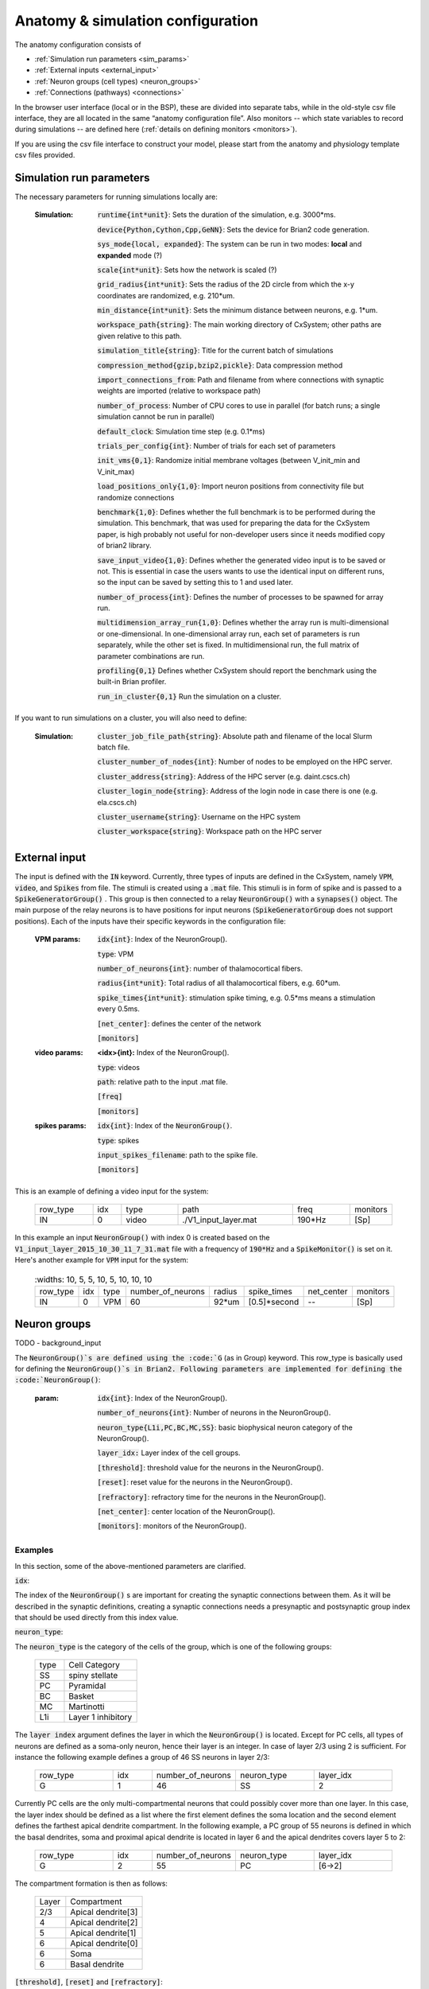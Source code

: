 ﻿.. _config_file:

Anatomy & simulation configuration
==================================

The anatomy configuration consists of

* :ref:`Simulation run parameters <sim_params>`
* :ref:`External inputs <external_input>`
* :ref:`Neuron groups (cell types) <neuron_groups>`
* :ref:`Connections (pathways) <connections>`

In the browser user interface (local or in the BSP), these are divided into separate tabs, while in the old-style
csv file interface, they are all located in the same “anatomy configuration file”. Also monitors -- which state
variables to record during simulations -- are defined here (:ref:`details on defining monitors <monitors>`).

If you are using the csv file interface to construct your model, please start from the anatomy and physiology
template csv files provided.

.. _sim_params:

Simulation run parameters
-------------------------

The necessary parameters for running simulations locally are:

    :Simulation:  :code:`runtime{int*unit}`: Sets the duration of the simulation, e.g. 3000*ms.

        :code:`device{Python,Cython,Cpp,GeNN}`: Sets the device for Brian2 code generation.

        :code:`sys_mode{local, expanded}`: The system can be run in two modes: **local** and **expanded** mode (?)

        :code:`scale{int*unit}`: Sets how the network is scaled (?)

        :code:`grid_radius{int*unit}`: Sets the radius of the 2D circle from which the x-y coordinates are randomized, e.g. 210*um.

        :code:`min_distance{int*unit}`: Sets the minimum distance between neurons, e.g. 1*um.

        :code:`workspace_path{string}`: The main working directory of CxSystem; other paths are given relative to this path.

        :code:`simulation_title{string}`: Title for the current batch of simulations

        :code:`compression_method{gzip,bzip2,pickle}`: Data compression method

        :code:`import_connections_from`: Path and filename from where connections with synaptic weights are imported (relative to workspace path)

        :code:`number_of_process`: Number of CPU cores to use in parallel (for batch runs; a single simulation cannot be run in parallel)

        :code:`default_clock`: Simulation time step (e.g. 0.1*ms)

        :code:`trials_per_config{int}`: Number of trials for each set of parameters

        :code:`init_vms{0,1}`: Randomize initial membrane voltages (between V_init_min and V_init_max)

        :code:`load_positions_only{1,0}`: Import neuron positions from connectivity file but randomize connections

        :code:`benchmark{1,0}`: Defines whether the full benchmark is to be performed during the simulation. This benchmark, that was used for preparing the data for the CxSystem paper, is high probably not useful for non-developer users since it needs modified copy of brian2 library.

        :code:`save_input_video{1,0}`: Defines whether the generated video input is to be saved or not. This is essential in case the users wants to use the identical input on different runs, so the input can be saved by setting this to 1 and used later.

        :code:`number_of_process{int}`: Defines the number of processes to be spawned for array run.

        :code:`multidimension_array_run{1,0}`: Defines whether the array run is multi-dimensional or one-dimensional. In one-dimensional array run, each set of parameters is run separately, while the other set is fixed. In multidimensional run, the full matrix of parameter combinations are run.

        :code:`profiling{0,1}` Defines whether CxSystem should report the benchmark using the built-in Brian profiler.

        :code:`run_in_cluster{0,1}` Run the simulation on a cluster.


If you want to run simulations on a cluster, you will also need to define:

    :Simulation:  :code:`cluster_job_file_path{string}`: Absolute path and filename of the local Slurm batch file.

        :code:`cluster_number_of_nodes{int}`: Number of nodes to be employed on the HPC server.

        :code:`cluster_address{string}`: Address of the HPC server (e.g. daint.cscs.ch)

        :code:`cluster_login_node{string}`: Address of the login node in case there is one (e.g. ela.cscs.ch)

        :code:`cluster_username{string}`: Username on the HPC system

        :code:`cluster_workspace{string}`: Workspace path on the HPC server


.. _external_input:

External input
--------------

The input is defined with the :code:`IN` keyword. Currently, three types of inputs are defined in the CxSystem, namely :code:`VPM`, \
:code:`video`, and :code:`Spikes` from file.  The stimuli is created using a :code:`.mat` file. This stimuli is in form of spike and is passed \
to a :code:`SpikeGeneratorGroup()` . This group is then connected to a relay :code:`NeuronGroup()` with a :code:`synapses()` object. \
The main purpose of the relay neurons is to have positions for input neurons (:code:`SpikeGeneratorGroup` does not support \
positions). Each of the inputs have their specific keywords in the configuration file:

    :VPM params: :code:`idx{int}`: Index of the NeuronGroup().

        :code:`type`: VPM

        :code:`number_of_neurons{int}`: number of thalamocortical fibers.

        :code:`radius{int*unit}`: Total radius of all thalamocortical fibers, e.g. 60*um.

        :code:`spike_times{int*unit}`: stimulation spike timing, e.g. 0.5*ms means a stimulation every 0.5ms.

        :code:`[net_center]`: defines the center of the network

        :code:`[monitors]`


    :video params: **<idx>{int}:** Index of the NeuronGroup().

        :code:`type`: videos

        :code:`path`: relative path to the input .mat file.

        :code:`[freq]`

        :code:`[monitors]`


    :spikes params: :code:`idx{int}`: Index of the :code:`NeuronGroup()`.

        :code:`type`: spikes

        :code:`input_spikes_filename`: path to the spike file.

        :code:`[monitors]`


This is an example of defining a video input for the system:

  .. csv-table::
     :widths: 10, 5, 10, 20, 10, 5

     row_type,idx,type,path,freq,monitors
     IN,0,video, ./V1_input_layer.mat ,190*Hz ,[Sp]

In this example an input :code:`NeuronGroup()` with index 0 is created based on the :code:`V1_input_layer_2015_10_30_11_7_31.mat` file with a frequency of :code:`190*Hz` and a :code:`SpikeMonitor()` is set on it.
Here's another example for :code:`VPM` input for the system:

  .. csv-table::
     :widths: 10, 5, 5, 10, 5, 10, 10, 10 

    row_type,idx,type,number_of_neurons,radius,spike_times,net_center,monitors
    IN,0, VPM,60,92*um,[0.5]*second, -- ,[Sp]


.. _neuron_groups:

Neuron groups
-------------

TODO - background_input

The :code:`NeuronGroup()`s are defined using the :code:`G` (as in Group) keyword. This row_type is basically used for defining the :code:`NeuronGroup()`s in Brian2. Following parameters are implemented for defining the :code:`NeuronGroup()`: 

    :param: :code:`idx{int}`: Index of the NeuronGroup().

        :code:`number_of_neurons{int}`: Number of neurons in the NeuronGroup().

        :code:`neuron_type{L1i,PC,BC,MC,SS}`: basic biophysical neuron category of the NeuronGroup().

        :code:`layer_idx:` Layer index of the cell groups.

        :code:`[threshold]`: threshold value for the neurons in the NeuronGroup().

        :code:`[reset]`: reset value for the neurons in the NeuronGroup().

        :code:`[refractory]`: refractory time for the neurons in the NeuronGroup().

        :code:`[net_center]`: center location of the NeuronGroup().

        :code:`[monitors]`: monitors of the NeuronGroup().

Examples
~~~~~~~~~

In this section, some of the above-mentioned parameters are clarified.

:code:`idx`:

The index of the :code:`NeuronGroup()` s are important for creating the synaptic connections between them. As it will be described in the synaptic definitions, creating a synaptic connections needs a presynaptic and postsynaptic group index that should be used directly from this index value.

:code:`neuron_type`:

The :code:`neuron_type` is the category of the cells of the group, which is one of the following groups:

 .. csv-table::
    :widths: 2, 5


         type ,Cell  Category
         SS  , spiny stellate
         PC  , Pyramidal
         BC  , Basket
         MC  , Martinotti
         L1i , Layer 1 inhibitory


The :code:`layer index` argument defines the layer in which the :code:`NeuronGroup()` is located. Except for PC cells, all types of neurons are defined as a soma-only neuron, hence their layer is an integer. In case of layer 2/3 using 2 is sufficient. For instance the following example defines a group of 46 SS neurons in layer 2/3:

 .. csv-table::
    :widths: 10, 5, 10, 10, 10

    row_type,idx,number_of_neurons,neuron_type,layer_idx
    G,1,46,SS,2

Currently PC cells are the only multi-compartmental neurons that could possibly cover more than one layer. In this case, the layer index should be defined as a list where the first element defines the soma location and the second element defines the farthest apical dendrite compartment. In the following example, a PC group of 55 neurons is defined in which the basal dendrites, soma and proximal apical dendrite is located in layer 6 and the apical dendrites covers layer 5 to 2:

 .. csv-table::
    :widths: 10, 5, 10, 10, 10

    row_type,idx,number_of_neurons,neuron_type,layer_idx
    G,2,55,PC,[6->2]


The compartment formation is then as follows:

 .. csv-table::
    :widths: 2, 5


         Layer,Compartment
         2/3, Apical dendrite[3]
         4 , Apical dendrite[2]
         5 , Apical dendrite[1]
         6 ,Apical dendrite[0]
         6 ,        Soma
         6 , Basal dendrite


:code:`[threshold]`, :code:`[reset]` and :code:`[refractory]`:

By default following values are assigned to threshold, reset and refractory of any :code:`NeuronGroup()`:

- *threshold*: :code:`vm>Vcut`
- *reset*: :code:`vm=V_res`
- *refractory*: :code:`4 * ms`

Any of these variables could be overwritten by using the keyword arguments *threshold*, reset and *refractory*:

 .. csv-table::
    :widths: 10, 5, 10, 10, 10, 10

    row_type,idx,number_of_neurons,neuron_type,layer_idx,refractory
    G,2,75,BC,2,6*ms


:code:`[net_center]`:

The center of a :code:`NeuronGroup()` can be defined with the net-center tag in the *Titles-line* and corresponding center position in the *Value line*.  If not defined, the center will be the default value of :code:`0+0j`. The following example creates a :code:`NeuronGroup()` consist of 75 BC neurons located in :code:`5+0j`, with a spike monitors assigned to it:

 .. csv-table::
    :widths: 10, 5, 10, 10, 10, 10, 10

    row_type,idx,number_of_neurons,neuron_type,layer_idx,net_center,monitors
    G,2,75,BC,2,5+0j,[Sp]

.. _connections:

Connections
-----------

TODO - custom_weight

S keyword (as in Synapses)  defines the Brian2 Synapses() object.  Following parameters are implemented for defining the Synapses():


    :param: :code:`receptor{ge,gi}`

        :code:`pre_syn_idx{int}`

        :code:`post_syn_idx{int}`

        :code:`syn_type{Fixed,STDP}`

        :code:`[p]{float<=1}`: probability

        :code:`[n]{int}`: number of synapses per connection

        :code:`[load_connection]{0,1}`: determines whether this synaptic connection should be loaded from the file.

        :code:`[save_connection]{0,1}`: determines whether this synaptic connection should be saved to the connection file.

        :code:`[monitors]`




where the :code:`receptor` defines the receptor type, i.e. ge for excitatory and gi for inhibitory connections, \
*<presynaptic group index>* and *<postsynaptic group index>* defines the index of the presynaptic and postsynaptic group \
respectively. These indices should be determined using the *indexing tag* in the :code:`NeuronGroup()`s lines. The next \
field defines the type of the synapse. Currently there are three types of :code:`Synapses()` implemented: Fixed, STDP, STDP_with_scaling and STP.

Examples
~~~~~~~~

The following example defines a excitatory STDP synaptic connection between :code:`NeuronGroup()`s with
\indices of 2 and 4, in which the :code:`ge` is the receptor:

 .. csv-table::
    :widths: 10, 5, 10, 10, 10

    row_type,receptor,pre_syn_idx,post_syn_idx,syn_type
    S,ge,2,4,STDP

In case the postsynaptic group is multi-compartmental, the target compartment should be defined using the :code:`[C]` tag. Let us review this concept with an example:

 .. csv-table::
    :widths: 10, 5, 10, 10, 10

    row_type,idx,number_of_neurons,neuron_type,layer_idx
    G,0,46,SS,4
    G,1,50,PC,[4->1]
    row_type,receptor,pre_syn_idx,post_syn_idx,syn_type
    S,ge,0,1[C]1,STDP

Clearly :code:`NeuronGroup()` 0 is group of 46 :code:`SS` cells and :code:`NeuronGroup()` 1 is a group of 50 :code:`PC` cells. The latter is multi-compartmental with a layer index of :code:`[4,1]`. Hence the compartments formation are as follows:



 .. csv-table::
    :widths: 5, 10, 5

    Comp. Index, Compartment type,   Layer
    2 ,          Apical dendrite[2], 1
    1 ,          Apical dendrite[1], 2/3
    0 ,          Apical dendrite[0], 4
    0,           Soma, 4
    0, Basal dendrite, 4


The :code:`synapses()` object is targeting the 1st compartment of the :code:`PC` cells, i.e.  Apical dendrite[1]. Consider the following example in which the target is the compartment number 0 in the target :code:`NeuronGroup()`:


 .. csv-table::
    :widths: 5, 5, 5, 5, 5


    row_type,receptor,pre_syn_idx,post_syn_idx,syn_type
    S,ge,0,1[C]0bsa,STDP


As you can see, the compartment :code:`[C]0` is followed by three characters *bsa*. This indicates that the among the three sub-compartments inside the compartment number 0, i.e. Basal dendrite, Soma and Apical dendrite[0], letters of b,s and a are being targeted. Regardless of the layer, the indices of these three compartments are always as (case insensitive):

 .. csv-table::
    :widths: 5, 5

         Comp. Index,  Compartment  type
         a ,Apical dendrite[0]
         s ,      Soma
         b , Basal dendrite

So for instance, in case an inhibitory connection tends to target the soma only, the synaptic definition should be changed to:


 .. csv-table::
    :widths: 5, 5, 5, 5, 5


    row_type,receptor,pre_syn_idx,post_syn_idx,syn_type
    S,ge,0,1[C]0s,STDP


If both basal dendrite and apical dendrite[0] was being targeted, the syntax should change to:


 .. csv-table::
    :widths: 5, 5, 5, 5, 5

    row_type,receptor,pre_syn_idx,post_syn_idx,syn_type
    S,ge,0,1[C]0ba,STDP

By default the probability of the synaptic connections are determined based on the distance between the neurons, which depends on sparseness and ilam (space constant lambda) variables in the physiology configuration file. In case the maximum probability of the connection should be overwritten, :code:`[p]` tag can be used. In the following example the maximum probability of the connection is overwritten as 0.06 (6%):

 .. csv-table::
    :widths: 5, 5, 5, 5, 5, 5

    row_type,receptor,pre_syn_idx,post_syn_idx,syn_type,p
    S,ge,0,1[C]0ba,STDP,0.06

By default there are only one synapse for each connection between neurons. This can also be overwritten to another integer value by using the :code:`[n]` tag. So, for having a probability of 6% and 3 synapses per connection between two neurons:

 .. csv-table::
    :widths: 5, 5, 5, 5, 5, 5, 5

    row_type,receptor,pre_syn_idx,post_syn_idx,syn_type,p,n
    S,ge,0,1[C]0ba,STDP,0.06,3


.. _monitors:

Monitors
---------

Before starting describing the different row_types in the Model & Network configuration file, it is important to understand how the monitors are defined in the system. In Brian2 monitors can be assigned to a :code:`NeuronGroup()` or :code:`Synapses()`. Similarly, when using the configuration file, you are able to set monitors for any target line, i.e. :code:`NeuronGroup()`s or :code:`Synapses()`. The monitors are defined in the following way:

If the monitor column is present in a Titles-line and the value in Values-line is not :code:`--` (without single quotation marks), a monitor object will be created for the :code:`NeuronGroup()` or :code:`Synapses()` of that specific line. Note that it is not possible to have different clocks for monitors in Brian2GeNN. Hence, try to use the monitors wisely to prevent generating bulk data. Following tags can be used for configuring a specific monitor:

 :code:`[Sp]`:
  This tag defines the :code:`[Sp]` ikeMonitor() in Brian2. Example:


  .. csv-table::

     ...,[Sp]

The ellipsis represents the predecessor keywords in the line.

 :code:`[St]`:
  This tag defines the :code:`[St]` ateMonitor() in Brian2. In this case, one should define the target variable in the following way:


  .. csv-table::
     :widths: 5, 30

     ...,[St]<state variable1>+<state variable2>


Similar to :code:`[Sp]`, the ellipsis represents the predecessor keywords in the line. State variables are separated with *+*. An example of using :code:`[Sp]` \
alongside with a :code:`[St]` with three state variables of :code:`ge_soma`, :code:`gi_soma`, and :code:`vm`:

  .. csv-table::
     :widths: 5,20

     ..., [Sp] [St]ge_soma+gi_soma+vm


By default all of the possible indices are being monitored :code:`(record = True)`. However, one might intend to monitor specific indices of \
:code:`NeuronGroup()` or :code:`Synapses()`. This can be achieved by using the :code:`[rec]` tag followed by the indices of interest. In the following example two state \
monitors are defined for :code:`apre` and :code:`wght` of the :code:`Synapses()` object. In the former state monitor the first 20 indices are being recorded while \
in the latter (:code:`wght`), only even indices between 0 and 20 are being recorded:



.. csv-table::
   :widths: 5, 40

   ..., [St]apre[rec](0-20)+wght[rec](0-20-2)



Occasionally, one might want to assign a specific type of monitor to several consecutive target lines. In this case, the generic :code:`monitor(s)` can be \
defined in the first target line and a :code:`-->` symbol should be written at the end of the line. :code:`-->` indicates that all the next lines should be \
assigned with the same monitor. For finishing this assignment, a :code:`<--` symbol should be put at the last target line of interest. Note that it is \
possible to overwrite the defined monitors of some lines between the :code:`-->` and :code:`<--` symbols simply by adding the monitor of the interest.


.. csv-table::
   :widths: 5, 20

   ...,[St]ge_soma -->
   ...,--
   ...,
   ...,[Sp]
   ..., <--

In this example, an :code:`StateMonitor()` over *ge_soma* is assigned on lines 1, 3 and 5 by using the :code:`-->` and :code:`<--` symbol. In the second line, \
the usage of default :code:`StateMonitor()` is over-written by using the :code:`--` keyword, indicating that the second line is not monitored. In the fourth line, \
however, this :code:`StateMonitor()` is overwritten by a :code:`SpikeMonitor()`.
